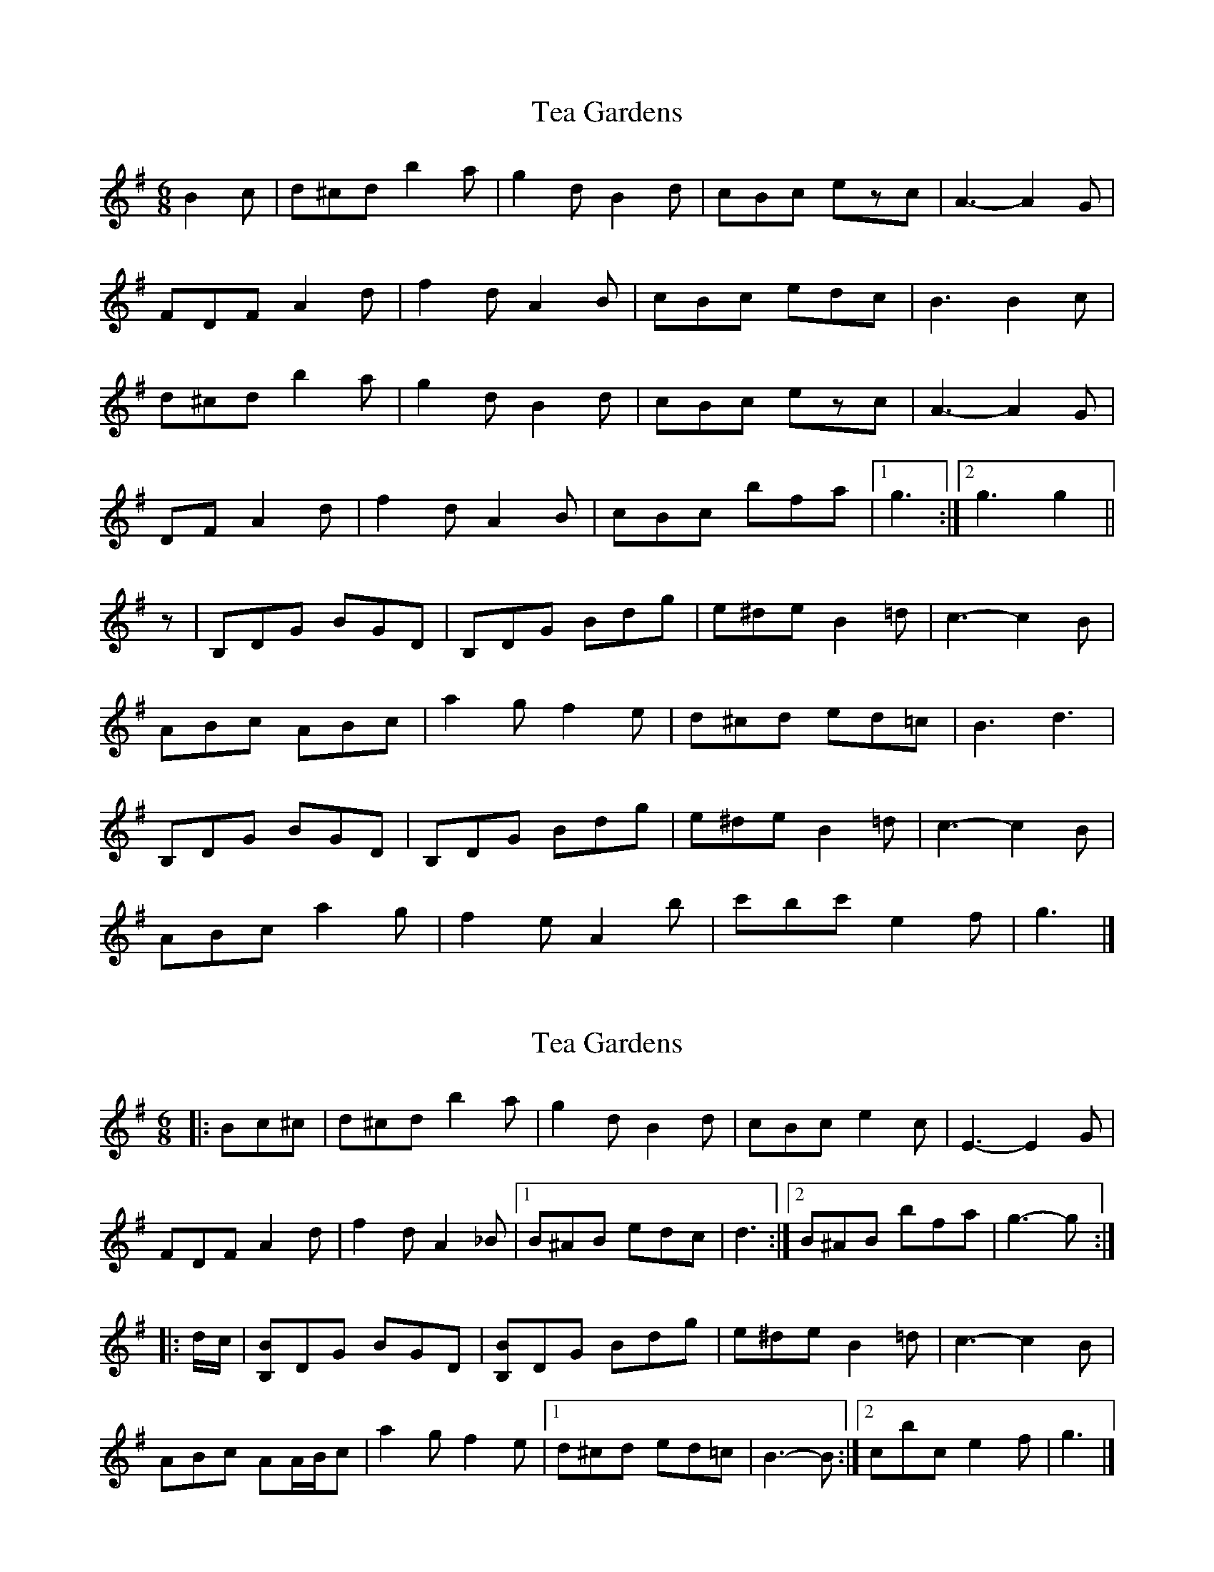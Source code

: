 X: 1
T: Tea Gardens
Z: George Seto
S: https://thesession.org/tunes/2450#setting2450
R: jig
M: 6/8
L: 1/8
K: Gmaj
B2 c|d^cd b2 a|g2 d B2 d|cBc ezc|A3- A2 G|
FDF A2 d|f2 d A2 B|cBc edc|B3 B2 c|
d^cd b2 a|g2 d B2 d|cBc ezc|A3- A2 G|
DF A2 d|f2 d A2 B|cBc bfa|1g3:|2g3 g2||
z|B,DG BGD|B,DG Bdg|e^de B2 =d|c3- c2 B|
ABc ABc|a2 g f2 e|d^cd ed=c|B3 d3|
B,DG BGD|B,DG Bdg|e^de B2 =d|c3- c2 B|
ABc a2 g|f2 e A2b|c'bc' e2 f|g3|]
X: 2
T: Tea Gardens
Z: ceolachan
S: https://thesession.org/tunes/2450#setting15774
R: jig
M: 6/8
L: 1/8
K: Gmaj
|: Bc^c |d^cd b2 a | g2 d B2 d | cBc e2 c | E3- E2 G |
FDF A2 d | f2 d A2 _B |[1 B^AB edc | d3 :|[2 B^AB bfa | g3- g :|
|: d/c/ |[B,B]DG BGD | [B,B]DG Bdg | e^de B2 =d | c3- c2 B |
ABc AA/B/c | a2 g f2 e |[1 d^cd ed=c | B3- B :|[2 c’bc’ e2 f | g3 |]
X: 3
T: Tea Gardens
Z: ceolachan
S: https://thesession.org/tunes/2450#setting15775
R: jig
M: 6/8
L: 1/8
K: Gmaj
ABc AA/B/c | a2 g f2 e |[1 d^cd ed=c | B3- B :|[2 d^cd bfa | g3 |]
